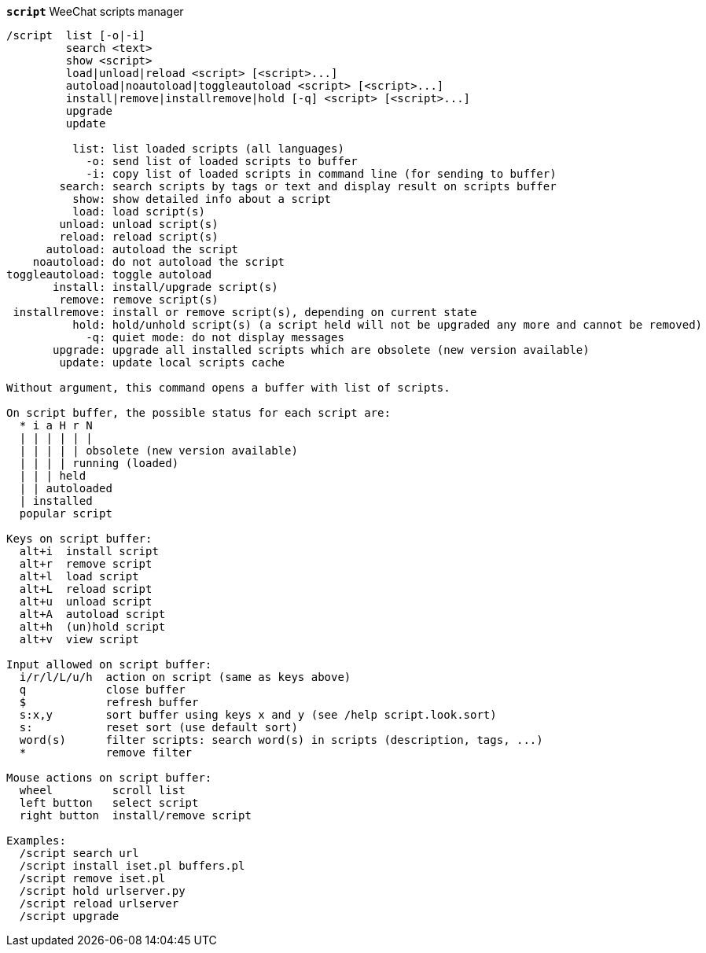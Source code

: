 //
// This file is auto-generated by script docgen.py.
// DO NOT EDIT BY HAND!
//
[[command_script_script]]
[command]*`script`* WeeChat scripts manager::

----
/script  list [-o|-i]
         search <text>
         show <script>
         load|unload|reload <script> [<script>...]
         autoload|noautoload|toggleautoload <script> [<script>...]
         install|remove|installremove|hold [-q] <script> [<script>...]
         upgrade
         update

          list: list loaded scripts (all languages)
            -o: send list of loaded scripts to buffer
            -i: copy list of loaded scripts in command line (for sending to buffer)
        search: search scripts by tags or text and display result on scripts buffer
          show: show detailed info about a script
          load: load script(s)
        unload: unload script(s)
        reload: reload script(s)
      autoload: autoload the script
    noautoload: do not autoload the script
toggleautoload: toggle autoload
       install: install/upgrade script(s)
        remove: remove script(s)
 installremove: install or remove script(s), depending on current state
          hold: hold/unhold script(s) (a script held will not be upgraded any more and cannot be removed)
            -q: quiet mode: do not display messages
       upgrade: upgrade all installed scripts which are obsolete (new version available)
        update: update local scripts cache

Without argument, this command opens a buffer with list of scripts.

On script buffer, the possible status for each script are:
  * i a H r N
  | | | | | |
  | | | | | obsolete (new version available)
  | | | | running (loaded)
  | | | held
  | | autoloaded
  | installed
  popular script

Keys on script buffer:
  alt+i  install script
  alt+r  remove script
  alt+l  load script
  alt+L  reload script
  alt+u  unload script
  alt+A  autoload script
  alt+h  (un)hold script
  alt+v  view script

Input allowed on script buffer:
  i/r/l/L/u/h  action on script (same as keys above)
  q            close buffer
  $            refresh buffer
  s:x,y        sort buffer using keys x and y (see /help script.look.sort)
  s:           reset sort (use default sort)
  word(s)      filter scripts: search word(s) in scripts (description, tags, ...)
  *            remove filter

Mouse actions on script buffer:
  wheel         scroll list
  left button   select script
  right button  install/remove script

Examples:
  /script search url
  /script install iset.pl buffers.pl
  /script remove iset.pl
  /script hold urlserver.py
  /script reload urlserver
  /script upgrade
----
